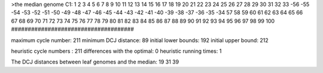 >the median genome
C1: 1 2 3 4 5 6 7 8 9 10 11 12 13 14 15 16 17 18 19 20 21 22 23 24 25 26 27 28 29 30 31 32 33 -56 -55 -54 -53 -52 -51 -50 -49 -48 -47 -46 -45 -44 -43 -42 -41 -40 -39 -38 -37 -36 -35 -34 57 58 59 60 61 62 63 64 65 66 67 68 69 70 71 72 73 74 75 76 77 78 79 80 81 82 83 84 85 86 87 88 89 90 91 92 93 94 95 96 97 98 99 100 
#####################################

maximum cycle number:	        211 	minimum DCJ distance:	         89
initial lower bounds:	        192 	initial upper bound:	        212

heuristic cycle numbers : 		       211
differences with the optimal: 		         0
heuristic running times: 		         1

The DCJ distances between leaf genomes and the median: 	        19         31         39
